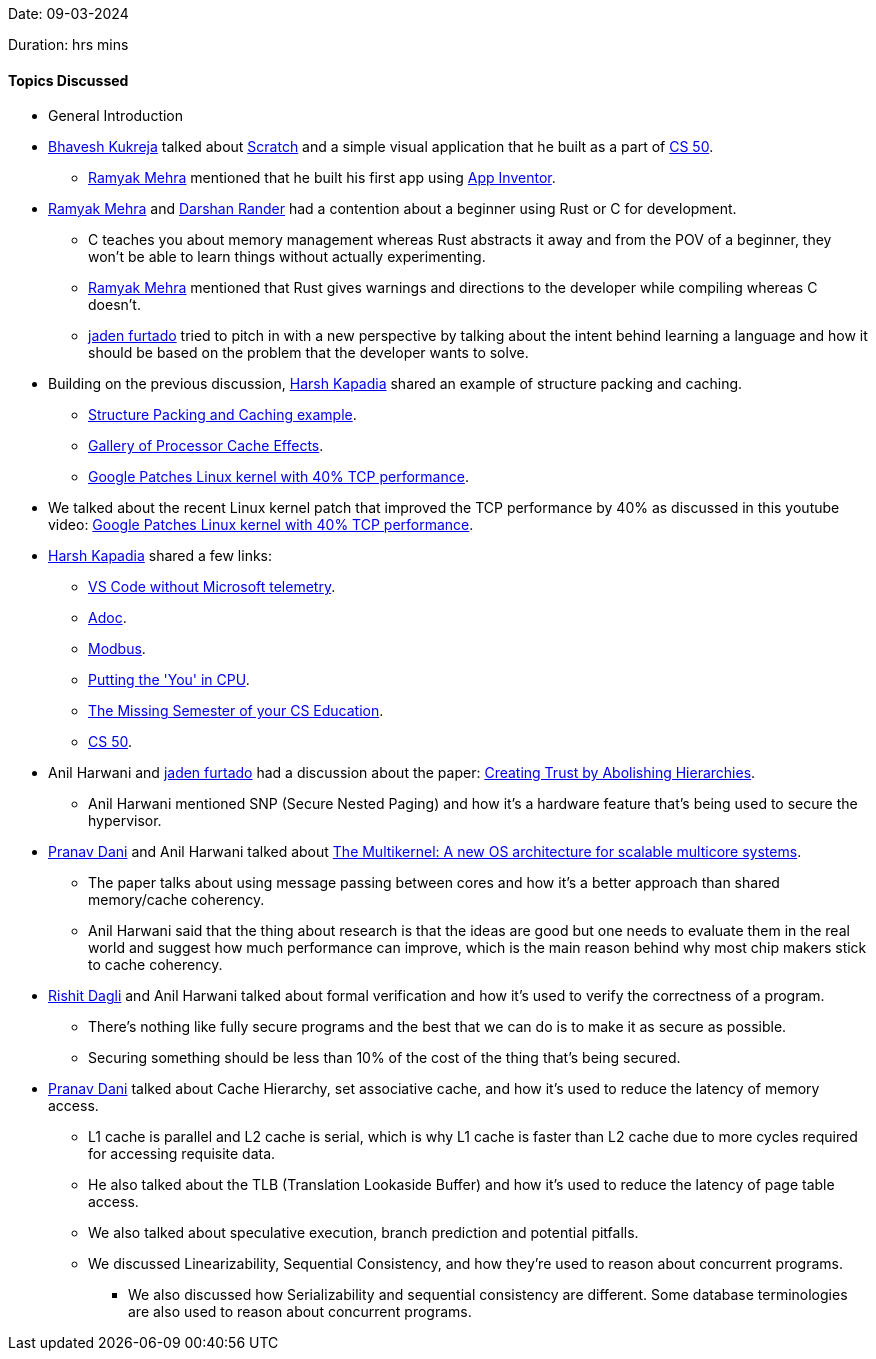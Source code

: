 Date: 09-03-2024

Duration:  hrs  mins

==== Topics Discussed

* General Introduction
* link:https://twitter.com/bhavesh878789[Bhavesh Kukreja^] talked about link:https://scratch.mit.edu[Scratch^] and a simple visual application that he built as a part of link:https://cs50.harvard.edu/x/2024[CS 50^].
    ** link:https://twitter.com/mehraramyak[Ramyak Mehra^] mentioned that he built his first app using link:https://appinventor.mit.edu/[App Inventor^].
* link:https://twitter.com/mehraramyak[Ramyak Mehra^] and link:https://twitter.com/SirusTweets[Darshan Rander^] had a contention about a beginner using Rust or C for development.
    ** C teaches you about memory management whereas Rust abstracts it away and from the POV of a beginner, they won't be able to learn things without actually experimenting.
    ** link:https://twitter.com/mehraramyak[Ramyak Mehra^] mentioned that Rust gives warnings and directions to the developer while compiling whereas C doesn't.
    ** link:https://twitter.com/furtado_jaden[jaden furtado^] tried to pitch in with a new perspective by talking about the intent behind learning a language and how it should be based on the problem that the developer wants to solve.
* Building on the previous discussion, link:https://twitter.com/harshgkapadia[Harsh Kapadia^] shared an example of structure packing and caching.
    ** link:https://onlinegdb.com/xmC1SsLsY[Structure Packing and Caching example^].
    ** link:https://igoro.com/archive/gallery-of-processor-cache-effects[Gallery of Processor Cache Effects^].
    ** link:https://www.youtube.com/watch?v=qo1FFNUVB-Q[Google Patches Linux kernel with 40% TCP performance^].
* We talked about the recent Linux kernel patch that improved the TCP performance by 40% as discussed in this youtube video: link:https://www.youtube.com/watch?v=qo1FFNUVB-Q[Google Patches Linux kernel with 40% TCP performance^].
* link:https://twitter.com/harshgkapadia[Harsh Kapadia^] shared a few links:
    ** link:https://vscodium.com[VS Code without Microsoft telemetry^].
    ** link:https://asciidoctor.org[Adoc^].
    ** link:https://catchup.ourtech.community/summary#:~:text=Industrial%20communication%20protocols,of%20output%20devices[Modbus^].
    ** link:https://cpu.land[Putting the 'You' in CPU^].
    ** link:https://missing.csail.mit.edu[The Missing Semester of your CS Education^]. 
    ** link:https://cs50.harvard.edu[CS 50^].
* Anil Harwani and link:https://twitter.com/furtado_jaden[jaden furtado^] had a discussion about the paper: link:https://sigops.org/s/conferences/hotos/2023/papers/castes.pdf[Creating Trust by Abolishing Hierarchies^].
    ** Anil Harwani mentioned SNP (Secure Nested Paging) and how it's a hardware feature that's being used to secure the hypervisor.
* link:https://twitter.com/PranavDani3[Pranav Dani^] and Anil Harwani talked about link:https://www.sigops.org/s/conferences/sosp/2009/papers/baumann-sosp09.pdf[The Multikernel: A new OS architecture for scalable multicore systems^].
    ** The paper talks about using message passing between cores and how it's a better approach than shared memory/cache coherency.
    ** Anil Harwani said that the thing about research is that the ideas are good but one needs to evaluate them in the real world and suggest how much performance can improve, which is the main reason behind why most chip makers stick to cache coherency.
* link:https://twitter.com/rishit_dagli[Rishit Dagli^] and Anil Harwani talked about formal verification and how it's used to verify the correctness of a program.
    ** There's nothing like fully secure programs and the best that we can do is to make it as secure as possible.
    ** Securing something should be less than 10% of the cost of the thing that's being secured.
* link:https://twitter.com/PranavDani3[Pranav Dani^] talked about Cache Hierarchy, set associative cache, and how it's used to reduce the latency of memory access.
    ** L1 cache is parallel and L2 cache is serial, which is why L1 cache is faster than L2 cache due to more cycles required for accessing requisite data.
    ** He also talked about the TLB (Translation Lookaside Buffer) and how it's used to reduce the latency of page table access.
    ** We also talked about speculative execution, branch prediction and potential pitfalls.
    ** We discussed Linearizability, Sequential Consistency, and how they're used to reason about concurrent programs.
        *** We also discussed how Serializability and sequential consistency are different. Some database terminologies are also used to reason about concurrent programs.
